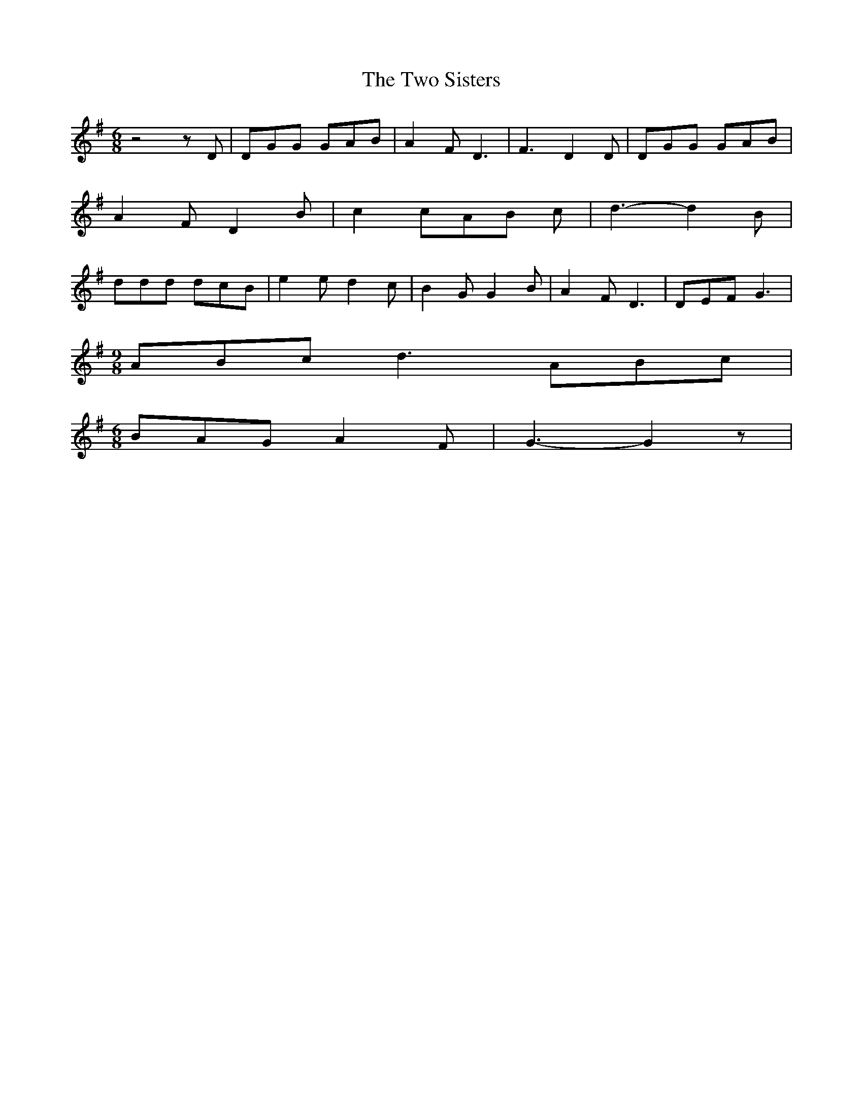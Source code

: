 % Generated more or less automatically by swtoabc by Erich Rickheit KSC
X:1
T:The Two Sisters
M:6/8
L:1/8
K:G
 z4 z D| DGG GAB| A2 F D3| F3 D2 D| DGG GAB| A2 F D2 B| c2 cA-B c|\
 d3- d2 B| ddd dcB| e2 e d2 c| B2 G G2 B| A2 F D3| DEF G3|
M:9/8
 ABc d3 ABc|
M:6/8
 BAG A2 F| G3- G2 z|


